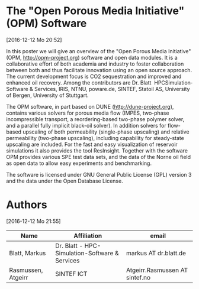 * The "Open Porous Media Initiative" (OPM) Software
[2016-12-12 Mo 20:52]

In this poster we will give an overview of the "Open Porous Media
Initiative" (OPM, http://opm-project.org) software and open data modules. It is a collaborative
effort of both academia and industry to foster collaboration between
both and thus facilitate innovation using an open source approach. The
current development focus is CO2 sequestration and improved and
enhanced oil recovery. Among the contributors are Dr. Blatt ­
HPC­Simulation­Software & Services, IRIS, NTNU, poware.de, SINTEF,
Statoil AS, University of Bergen, University of Stuttgart.


The OPM software, in part based on DUNE (http://dune-project.org), contains various solvers for
porous media flow (IMPES, two-phase incompressible transport, a
reordering-based two-phase polymer solver, and a parallel fully
implicit black-oil solver). In addition solvers for flow-based
upscaling of both permeability (single-phase upscaling) and relative
permeability (two-phase upscaling), including capability for
steady-state upscaling are included. For the fast and easy
visualization of reservoir simulations it also provides the tool
ResInsight. Together with the software OPM provides various SPE test
data sets, and the data of the Norne oil field as open data to allow
easy experiments and benchmarking.

The software is licensed under GNU General Public License (GPL) version 3
and the data under the Open Database License.

* Authors
[2016-12-12 Mo 21:55]

| Name               | Affiliation                                    | email                          |
|--------------------+------------------------------------------------+--------------------------------|
| Blatt, Markus      | Dr. Blatt - HPC-Simulation-Software & Services | markus AT dr.blatt.de          |
| Rasmussen, Atgeirr | SINTEF ICT                                     | Atgeirr.Rasmussen AT sintef.no |
